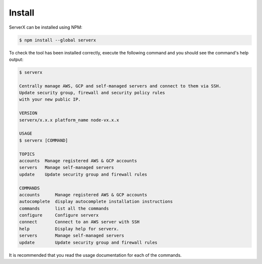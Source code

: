 *******
Install
*******

ServerX can be installed using NPM:

.. code-block:: console

   $ npm install --global serverx

To check the tool has been installed correctly, execute the following command and
you should see the command's help output:

.. code-block:: console

   $ serverx

   Centrally manage AWS, GCP and self-managed servers and connect to them via SSH.
   Update security group, firewall and security policy rules
   with your new public IP.

   VERSION
   serverx/x.x.x platform_name node-vx.x.x

   USAGE
   $ serverx [COMMAND]

   TOPICS
   accounts  Manage registered AWS & GCP accounts
   servers   Manage self-managed servers
   update    Update security group and firewall rules

   COMMANDS
   accounts      Manage registered AWS & GCP accounts
   autocomplete  display autocomplete installation instructions
   commands      list all the commands
   configure     Configure serverx
   connect       Connect to an AWS server with SSH
   help          Display help for serverx.
   servers       Manage self-managed servers
   update        Update security group and firewall rules

It is recommended that you read the usage documentation for each of the commands.